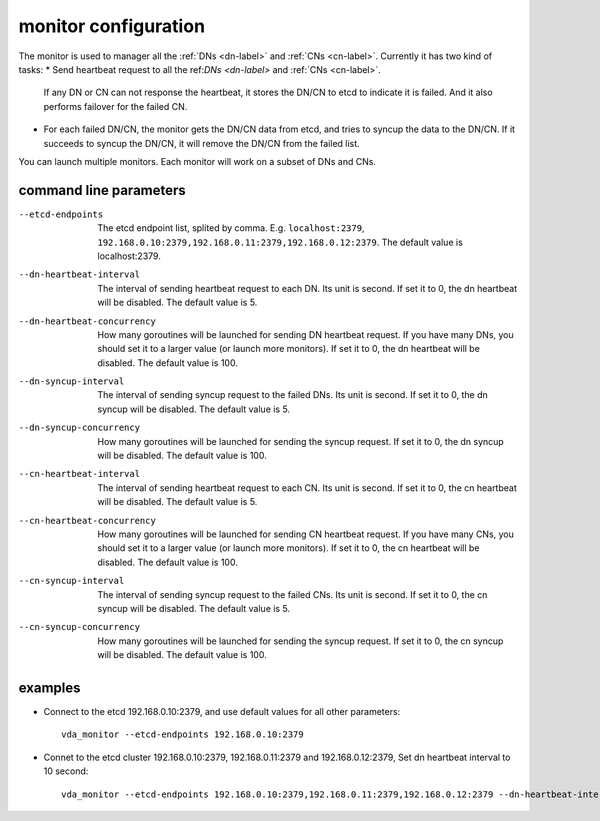 monitor configuration
=====================
The monitor is used to manager all the :ref:`DNs <dn-label>` and :ref:`CNs <cn-label>`.
Currently it has two kind of tasks:
* Send heartbeat request to all the ref:`DNs <dn-label>` and :ref:`CNs <cn-label>`.
  If any DN or CN can not response the heartbeat, it stores the DN/CN
  to etcd to indicate it is failed. And it also performs failover for
  the failed CN.
* For each failed DN/CN, the monitor gets the DN/CN data from etcd,
  and tries to syncup the data to the DN/CN. If it succeeds to syncup
  the DN/CN, it will remove the DN/CN from the failed list.

You can launch multiple monitors. Each monitor will work on a subset
of DNs and CNs.

command line parameters
-----------------------

--etcd-endpoints
  The etcd endpoint list, splited by comma. E.g. ``localhost:2379``,
  ``192.168.0.10:2379,192.168.0.11:2379,192.168.0.12:2379``. The default
  value is localhost:2379.

--dn-heartbeat-interval
  The interval of sending heartbeat request to each DN. Its unit is
  second. If set it to 0, the dn heartbeat will be disabled. The default
  value is 5.

--dn-heartbeat-concurrency
  How many goroutines will be launched for sending DN heartbeat
  request. If you have many DNs, you should set it to a larger value (or
  launch more monitors). If set it to 0, the dn heartbeat will be
  disabled. The default value is 100.


--dn-syncup-interval
  The interval of sending syncup request to the failed DNs. Its unit is
  second. If set it to 0, the dn syncup will be disabled. The default
  value is 5.

--dn-syncup-concurrency
  How many goroutines will be launched for sending the syncup
  request. If set it to 0, the dn syncup will be disabled. The default
  value is 100.

--cn-heartbeat-interval
  The interval of sending heartbeat request to each CN. Its unit is
  second. If set it to 0, the cn heartbeat will be disabled. The default
  value is 5.

--cn-heartbeat-concurrency
  How many goroutines will be launched for sending CN heartbeat
  request. If you have many CNs, you should set it to a larger value (or
  launch more monitors). If set it to 0, the cn heartbeat will be
  disabled. The default value is 100.

--cn-syncup-interval
  The interval of sending syncup request to the failed CNs. Its unit is
  second. If set it to 0, the cn syncup will be disabled. The default
  value is 5.

--cn-syncup-concurrency
  How many goroutines will be launched for sending the syncup
  request. If set it to 0, the cn syncup will be disabled. The default
  value is 100.

examples
--------

* Connect to the etcd 192.168.0.10:2379, and use default values for all
  other parameters::

    vda_monitor --etcd-endpoints 192.168.0.10:2379

* Connet to the etcd cluster 192.168.0.10:2379, 192.168.0.11:2379 and
  192.168.0.12:2379, Set dn heartbeat interval to 10 second::

    vda_monitor --etcd-endpoints 192.168.0.10:2379,192.168.0.11:2379,192.168.0.12:2379 --dn-heartbeat-interval 10
    
